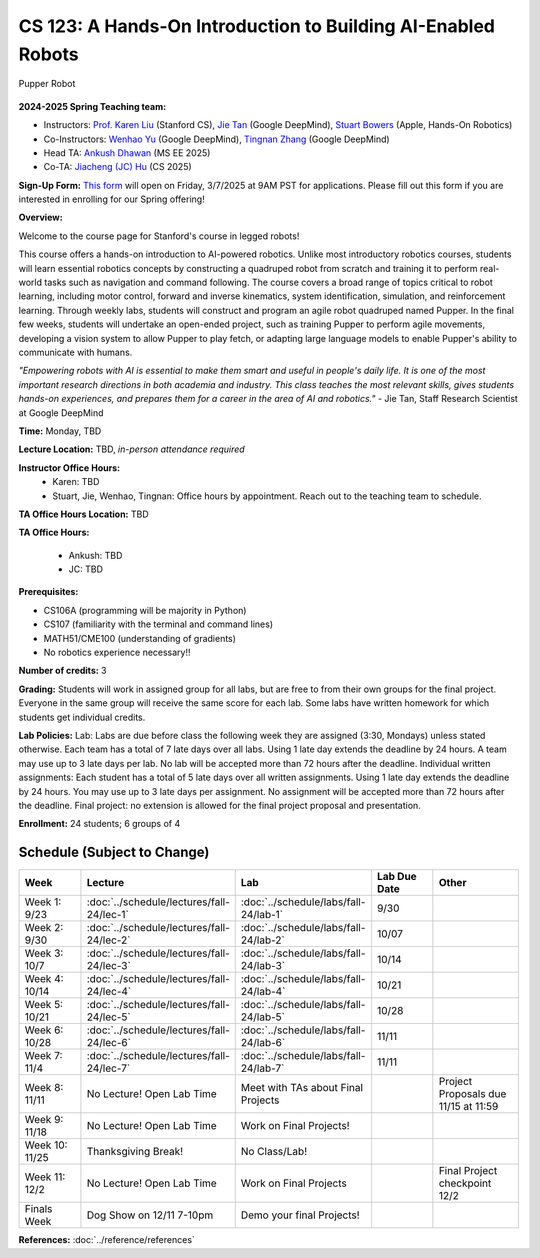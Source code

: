 CS 123: A Hands-On Introduction to Building AI-Enabled Robots
#######################################################

.. figure:: _static/pupper_splash.jpg
    :align: center
    :alt: Pupper

    Pupper Robot

**2024-2025 Spring Teaching team:** 

* Instructors: `Prof. Karen Liu <https://tml.stanford.edu/people/karen-liu>`_ (Stanford CS), `Jie Tan <https://www.jie-tan.net/>`_ (Google DeepMind), `Stuart Bowers <https://handsonrobotics.org/>`_ (Apple, Hands-On Robotics)
* Co-Instructors: `Wenhao Yu <https://wenhaoyu.weebly.com/>`_ (Google DeepMind), `Tingnan Zhang <https://www.linkedin.com/in/tingnanzhang/>`_ (Google DeepMind)
* Head TA: `Ankush Dhawan <https://www.linkedin.com/in/ankush-dhawan/>`_ (MS EE 2025)
* Co-TA: `Jiacheng (JC) Hu <https://www.linkedin.com/in/jc-hu-838150233/>`_ (CS 2025)

**Sign-Up Form:** `This form <https://docs.google.com/forms/d/e/1FAIpQLScDPi8bazMjzMV2KLJAHexqzImbAnLQojnsOLfJG0dlEXDcjg/viewform?usp=sharing>`_ will open on Friday, 3/7/2025 at 9AM PST for applications. Please fill out this form if you are interested in enrolling for our Spring offering!

**Overview:**

Welcome to the course page for Stanford's course in legged robots!

This course offers a hands-on introduction to AI-powered robotics. Unlike most introductory robotics courses, students will learn essential robotics concepts by constructing a quadruped robot from scratch and training it to perform real-world tasks such as navigation and command following. The course covers a broad range of topics critical to robot learning, including motor control, forward and inverse kinematics, system identification, simulation, and reinforcement learning. Through weekly labs, students will construct and program an agile robot quadruped named Pupper. In the final few weeks, students will undertake an open-ended project, such as training Pupper to perform agile movements, developing a vision system to allow Pupper to play fetch, or adapting large language models to enable Pupper's ability to communicate with humans.

*"Empowering robots with AI is essential to make them smart and useful in people's daily life. It is one of the most important research directions in both academia and industry. This class teaches the most relevant skills, gives students hands-on experiences, and prepares them for a career in the area of AI and robotics."* - Jie Tan, Staff Research Scientist at Google DeepMind

**Time:** Monday, TBD

**Lecture Location:** TBD, *in-person attendance required*

**Instructor Office Hours:**
    * Karen: TBD
    * Stuart, Jie, Wenhao, Tingnan: Office hours by appointment. Reach out to the teaching team to schedule. 

**TA Office Hours Location:**
TBD

**TA Office Hours:**

    * Ankush: TBD
    * JC: TBD


**Prerequisites:**

* CS106A (programming will be majority in Python)

* CS107 (familiarity with the terminal and command lines) 

* MATH51/CME100 (understanding of gradients)

* No robotics experience necessary!!

**Number of credits:** 3

**Grading:** Students will work in assigned group for all labs, but are free to from their own groups for the final project. Everyone in the same group will receive the same score for each lab. Some labs have written homework for which students get individual credits.

**Lab Policies:**  Lab: Labs are due before class the following week they are assigned (3:30, Mondays) unless stated otherwise. Each team has a total of 7 late days over all labs. Using 1 late day extends the deadline by 24 hours. A team may use up to 3 late days per lab. No lab will be accepted more than 72 hours after the deadline.
Individual written assignments: Each student has a total of 5 late days over all written assignments. Using 1 late day extends the deadline by 24 hours. You may use up to 3 late days per assignment. No assignment will be accepted more than 72 hours after the deadline.
Final project: no extension is allowed for the final project proposal and presentation.

**Enrollment:** 24 students; 6 groups of 4

Schedule (Subject to Change)
==========================

.. csv-table::
   :header: "Week", "Lecture", "Lab", "Lab Due Date", "Other"
   :widths: 15, 30, 30, 15, 20

   "Week 1: 9/23", ":doc:`../schedule/lectures/fall-24/lec-1`", ":doc:`../schedule/labs/fall-24/lab-1`", "9/30", ""
   "Week 2: 9/30", ":doc:`../schedule/lectures/fall-24/lec-2`", ":doc:`../schedule/labs/fall-24/lab-2`", "10/07", ""
   "Week 3: 10/7", ":doc:`../schedule/lectures/fall-24/lec-3`", ":doc:`../schedule/labs/fall-24/lab-3`", "10/14", ""
   "Week 4: 10/14", ":doc:`../schedule/lectures/fall-24/lec-4`", ":doc:`../schedule/labs/fall-24/lab-4`", "10/21", ""
   "Week 5: 10/21", ":doc:`../schedule/lectures/fall-24/lec-5`", ":doc:`../schedule/labs/fall-24/lab-5`", "10/28", ""
   "Week 6: 10/28", ":doc:`../schedule/lectures/fall-24/lec-6`", ":doc:`../schedule/labs/fall-24/lab-6`", "11/11", ""
   "Week 7: 11/4", ":doc:`../schedule/lectures/fall-24/lec-7`", ":doc:`../schedule/labs/fall-24/lab-7`", "11/11", ""
   "Week 8: 11/11", "No Lecture! Open Lab Time", "Meet with TAs about Final Projects", "", "Project Proposals due 11/15 at 11:59"
   "Week 9: 11/18", "No Lecture! Open Lab Time", "Work on Final Projects!", "", ""
   "Week 10: 11/25", "Thanksgiving Break!", "No Class/Lab!", "", ""
   "Week 11: 12/2", "No Lecture! Open Lab Time", "Work on Final Projects", "", "Final Project checkpoint 12/2"
   "Finals Week", "Dog Show on 12/11 7-10pm", "Demo your final Projects!", "", ""

**References:** :doc:`../reference/references`
    
